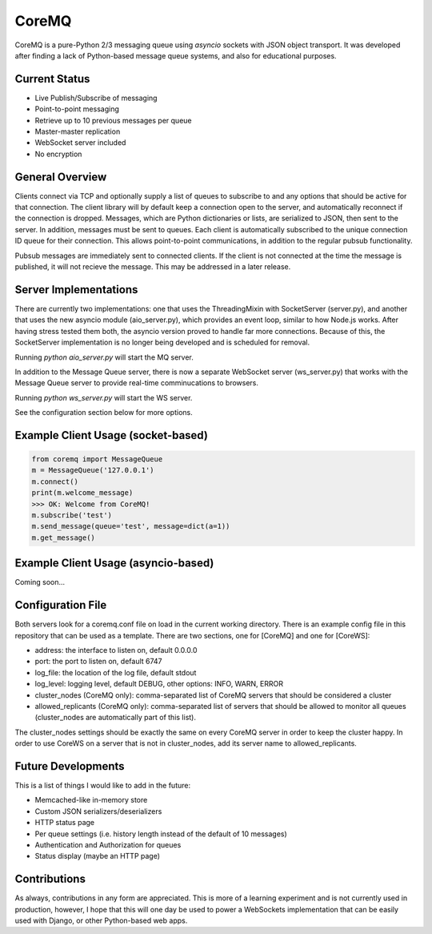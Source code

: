 CoreMQ
======

CoreMQ is a pure-Python 2/3 messaging queue using `asyncio` sockets with JSON object transport. It was developed after finding a lack of Python-based message queue systems, and also for educational purposes.


Current Status
--------------
* Live Publish/Subscribe of messaging
* Point-to-point messaging
* Retrieve up to 10 previous messages per queue
* Master-master replication
* WebSocket server included
* No encryption


General Overview
----------------
Clients connect via TCP and optionally supply a list of queues to subscribe to and any options that should be active for that connection. The client library will by default keep a connection open to the server, and automatically reconnect if the connection is dropped. Messages, which are Python dictionaries or lists, are serialized to JSON, then sent to the server. In addition, messages must be sent to queues. Each client is automatically subscribed to the unique connection ID queue for their connection. This allows point-to-point communications, in addition to the regular pubsub functionality.

Pubsub messages are immediately sent to connected clients. If the client is not connected at the time the message is published, it will not recieve the message. This may be addressed in a later release.


Server Implementations
----------------------
There are currently two implementations: one that uses the ThreadingMixin with SocketServer (server.py), and another that uses the new asyncio module (aio_server.py), which provides an event loop, similar to how Node.js works. After having stress tested them both, the asyncio version proved to handle far more connections. Because of this, the SocketServer implementation is no longer being developed and is scheduled for removal.

Running `python aio_server.py` will start the MQ server.

In addition to the Message Queue server, there is now a separate WebSocket server (ws_server.py) that works with the Message Queue server to provide real-time comminucations to browsers.

Running `python ws_server.py` will start the WS server.

See the configuration section below for more options.


Example Client Usage (socket-based)
-----------------------------------

.. code:: python

  from coremq import MessageQueue
  m = MessageQueue('127.0.0.1')
  m.connect()
  print(m.welcome_message)
  >>> OK: Welcome from CoreMQ!
  m.subscribe('test')
  m.send_message(queue='test', message=dict(a=1))
  m.get_message()


Example Client Usage (asyncio-based)
------------------------------------
Coming soon...


Configuration File
------------------
Both servers look for a coremq.conf file on load in the current working directory. There is an example config file in this repository that can be used as a template. There are two sections, one for [CoreMQ] and one for [CoreWS]:

* address: the interface to listen on, default 0.0.0.0
* port: the port to listen on, default 6747
* log_file: the location of the log file, default stdout
* log_level: logging level, default DEBUG, other options: INFO, WARN, ERROR
* cluster_nodes (CoreMQ only): comma-separated list of CoreMQ servers that should be considered a cluster
* allowed_replicants (CoreMQ only): comma-separated list of servers that should be allowed to monitor all queues (cluster_nodes are automatically part of this list).

The cluster_nodes settings should be exactly the same on every CoreMQ server in order to keep the cluster happy. In order to use CoreWS on a server that is not in cluster_nodes, add its server name to allowed_replicants.


Future Developments
-------------------
This is a list of things I would like to add in the future:

* Memcached-like in-memory store
* Custom JSON serializers/deserializers
* HTTP status page
* Per queue settings (i.e. history length instead of the default of 10 messages)
* Authentication and Authorization for queues
* Status display (maybe an HTTP page)


Contributions
-------------
As always, contributions in any form are appreciated. This is more of a learning experiment and is not currently used in production, however, I hope that this will one day be used to power a WebSockets implementation that can be easily used with Django, or other Python-based web apps.

